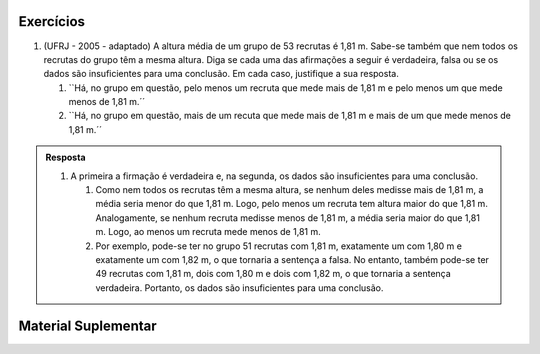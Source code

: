 **********
Exercícios
**********

1. (UFRJ - 2005 - adaptado)  A altura média de um grupo de 53 recrutas é 1,81 m. Sabe-se também que nem todos os recrutas do grupo têm a mesma altura. Diga se cada uma das afirmações a seguir é verdadeira, falsa ou se os dados são insuficientes para uma conclusão. Em cada caso, justifique a sua resposta.

   1. ``Há, no grupo em questão, pelo menos um recruta que mede mais de 1,81 m e pelo menos um que mede menos de 1,81 m.´´
   
   2. ``Há, no grupo em questão, mais de um recuta que mede mais de 1,81 m e mais de um que mede menos de 1,81 m.´´
   
   

.. admonition:: Resposta 

   1. A primeira a firmação é verdadeira e, na segunda, os dados são insuficientes para uma conclusão.
   
      1. Como nem todos os recrutas têm a mesma altura, se nenhum deles medisse mais de 1,81 m, a média seria menor do que 1,81 m. Logo, pelo menos um recruta tem altura maior do que 1,81 m. Analogamente, se nenhum recruta medisse menos de 1,81 m, a média seria maior do que 1,81 m. Logo, ao menos um recruta mede menos de 1,81 m.
      
      2. Por exemplo, pode-se ter no grupo 51 recrutas com 1,81 m, exatamente um com 1,80 m e exatamente um com 1,82 m, o que tornaria a sentença a falsa. No entanto, também pode-se ter 49 recrutas com 1,81 m, dois com 1,80 m e dois com 1,82 m, o que tornaria a sentença verdadeira. Portanto, os dados são insuficientes para uma conclusão.


********************
Material Suplementar
********************
